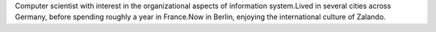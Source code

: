.. title: Sebastian Rönnau
.. slug: sebastian-ronnau
.. date: 2014/02/18 16:58:00
.. tags:
.. link:
.. description:
.. type: text

Computer scientist with interest in the organizational aspects of information system.Lived in several cities across Germany, before spending roughly a year in France.Now in Berlin, enjoying the international culture of Zalando. 
